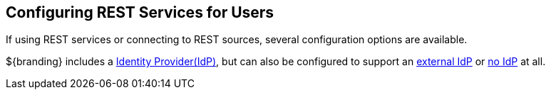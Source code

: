 :title: Configuring REST Services for Users
:type: configuration
:status: published
:summary: Configuring REST web service interfaces for user concerns.
:parent: Configuring User Access
:order: 01

== {title}

If using REST services or connecting to REST sources, several configuration options are available.

${branding} includes a <<{managing-prefix}configuring_included_idp,Identity Provider(IdP)>>, but can also be configured to support an <<{managing-prefix}connecting_to_an_external_idp,external IdP>> or <<{managing-prefix}configuring_without_an_idp,no IdP>> at all.

